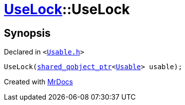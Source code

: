 [#UseLock-2constructor]
= xref:UseLock.adoc[UseLock]::UseLock
:relfileprefix: ../
:mrdocs:


== Synopsis

Declared in `&lt;https://github.com/PrismLauncher/PrismLauncher/blob/develop/launcher/Usable.h#L39[Usable&period;h]&gt;`

[source,cpp,subs="verbatim,replacements,macros,-callouts"]
----
UseLock(xref:shared_qobject_ptr.adoc[shared&lowbar;qobject&lowbar;ptr]&lt;xref:Usable.adoc[Usable]&gt; usable);
----



[.small]#Created with https://www.mrdocs.com[MrDocs]#

